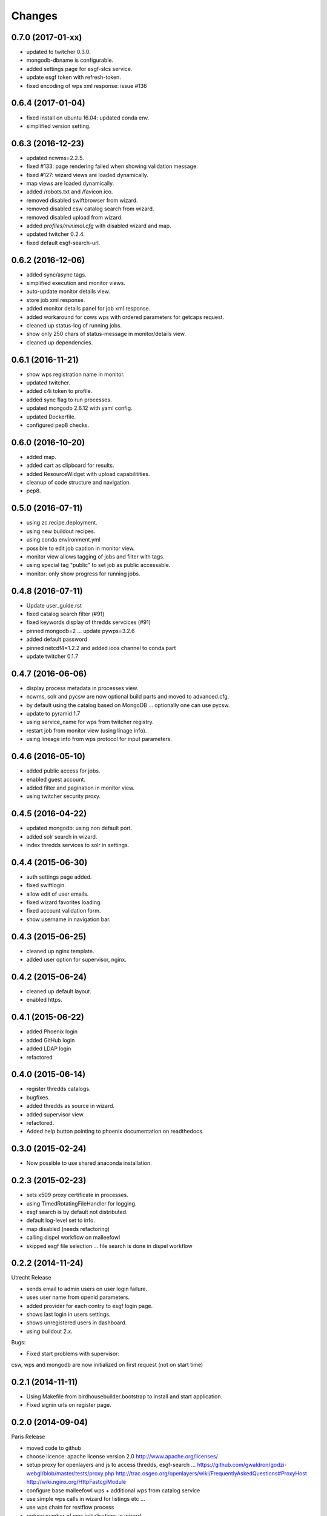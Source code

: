 Changes
*******

0.7.0 (2017-01-xx)
==================

* updated to twitcher 0.3.0.
* mongodb-dbname is configurable.
* added settings page for esgf-slcs service.
* update esgf token with refresh-token.
* fixed encoding of wps xml response: issue #136

0.6.4 (2017-01-04)
==================

* fixed install on ubuntu 16.04: updated conda env.
* simplified version setting.

0.6.3 (2016-12-23)
==================

* updated ncwms=2.2.5.
* fixed #133: page rendering failed when showing validation message.
* fixed #127: wizard views are loaded dynamically.
* map views are loaded dynamically.
* added /robots.txt and /favicon.ico.
* removed disabled swiftbrowser from wizard.
* removed disabled csw catalog search from wizard.
* removed disabled upload from wizard.
* added `profiles/minimal.cfg` with disabled wizard and map.
* updated twitcher 0.2.4.
* fixed default esgf-search-url.

0.6.2 (2016-12-06)
==================

* added sync/async tags.
* simplified execution and monitor views.
* auto-update monitor details view.
* store job xml response.
* added monitor details panel for job xml response.
* added workaround for cows wps with ordered parameters for getcaps request.
* cleaned up status-log of running jobs.
* show only 250 chars of status-message in monitor/details view.
* cleaned up dependencies.

0.6.1 (2016-11-21)
==================

* show wps registration name in monitor.
* updated twitcher.
* added c4i token to profile.
* added sync flag to run processes.
* updated mongodb 2.6.12 with yaml config.
* updated Dockerfile.
* configured pep8 checks.

0.6.0 (2016-10-20)
==================

* added map.
* added cart as clipboard for results.
* added ResourceWidget with upload capabilitities.
* cleanup of code structure and navigation.
* pep8.

0.5.0 (2016-07-11)
==================

* using zc.recipe.deployment.
* using new buildout recipes.
* using conda environment.yml
* possible to edit job caption in monitor view.
* monitor view allows tagging of jobs and filter with tags.
* using special tag "public" to set job as public accessable.
* monitor: only show progress for running jobs.

0.4.8 (2016-07-11)
==================

* Update user_guide.rst
* fixed catalog search filter (#91)
* fixed keywords display of thredds servcices (#91)
* pinned mongodb=2 ... update pywps=3.2.6
* added default password
* pinned netcdf4=1.2.2 and added ioos channel to conda part
* update twitcher 0.1.7

0.4.7 (2016-06-06)
==================

* display process metadata in processes view.
* ncwms, solr and pycsw are now optional build parts and moved to advanced.cfg.
* by default using the catalog based on MongoDB ... optionally one can use pycsw.
* update to pyramid 1.7
* using service_name for wps from twitcher registry.
* restart job from monitor view (using linage info).
* using lineage info from wps protocol for input parameters.


0.4.6 (2016-05-10)
==================

* added public access for jobs.
* enabled guest account.
* added filter and pagination in monitor view.
* using twitcher security proxy.

0.4.5 (2016-04-22)
==================

* updated mongodb: using non default port.
* added solr search in wizard.
* index thredds services to solr in settings.

0.4.4 (2015-06-30)
==================

* auth settings page added.
* fixed swiftlogin.
* allow edit of user emails.
* fixed wizard favorites loading.
* fixed account validation form.
* show username in navigation bar.

0.4.3 (2015-06-25)
==================

* cleaned up nginx template.
* added user option for supervisor, nginx.

0.4.2 (2015-06-24)
==================

* cleaned up default layout.
* enabled https.

0.4.1 (2015-06-22)
==================

* added Phoenix login
* added GitHub login
* added LDAP login
* refactored

0.4.0 (2015-06-14)
==================

* register thredds catalogs.
* bugfixes.
* added thredds as source in wizard.
* added supervisor view.
* refactored.
* Added help button pointing to phoenix documentation on readthedocs.

0.3.0 (2015-02-24)
==================

* Now possible to use shared anaconda installation.

0.2.3 (2015-02-23)
==================

* sets x509 proxy certificate in processes.
* using TimedRotatingFileHandler for logging.
* esgf search is by default not distributed.
* default log-level set to info.
* map disabled (needs refactoring)
* calling dispel workflow on malleefowl
* skipped esgf file selection ... file search is done in dispel workflow  

0.2.2 (2014-11-24)
==================

Utrecht Release

* sends email to admin users on user login failure.
* uses user name from openid parameters.
* added provider for each contry to esgf login page.
* shows last login in users settings.
* shows unregistered users in dashboard.
* using buildout 2.x.

Bugs:

* Fixed start problems with supervisor: 
csw, wps and mongodb are now initialized on first request (not on start time)

0.2.1 (2014-11-11)
==================

* Using Makefile from birdhousebuilder.bootstrap to install and start application.
* Fixed signin urls on register page.


0.2.0 (2014-09-04)
==================

Paris Release


* moved code to github
* choose licence: apache license version 2.0
  http://www.apache.org/licenses/
* setup proxy for openlayers and js to access thredds, esgf-search ...
  https://github.com/gwaldron/godzi-webgl/blob/master/tests/proxy.php
  http://trac.osgeo.org/openlayers/wiki/FrequentlyAskedQuestions#ProxyHost
  http://wiki.nginx.org/HttpFastcgiModule
* configure base malleefowl wps + additional wps from catalog service
* use simple wps calls in wizard for listings etc ...
* use wps chain for restflow process
* reduce number of wps initialisations in wizard
* uses datetime json renderer:
http://docs.pylonsproject.org/projects/pyramid/en/1.5-branch/narr/renderers.html#json-renderer
* dashboard added
* refactored wizard

Bugs

* time selection does not filter mon cordex files in esg file search
* init of wps fails (e.a when wps is registered but not avail)
* fix port 80 config (browserid ...)
* notes and tags missing in job list

0.1.1 (2014-05-20)
==================

Helsinki Release

* added ipython notebook tutorials

0.1.0 (2013-12-10)
==================

Hamburg Release

